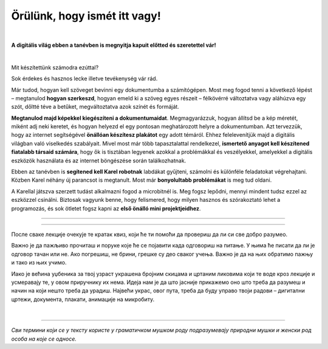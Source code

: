 Örülünk, hogy ismét itt vagy!
=============================

..
    Komentar test
    
|

**A digitális világ ebben a tanévben is megnyitja kapuit előtted és szeretettel vár!**

|
Mit készítettünk számodra ezúttal?

Sok érdekes és hasznos lecke illetve tevékenység vár rád.

Már tudod, hogyan kell szöveget bevinni egy dokumentumba a számítógépen. Most meg fogod tenni a következő lépést – megtanulod **hogyan szerkeszd**, 
hogyan emeld ki a szöveg egyes részeit – félkövérré változtatva vagy aláhúzva egy szót, dőltté téve a betűket, megváltoztatva azok színét és formáját.

**Megtanulod majd képekkel kiegészíteni a dokumentumaidat**. Megmagyarázzuk, hogyan állítsd be a kép méretét, miként adj neki keretet, 
és hogyan helyezd el egy pontosan meghatározott helyre a dokumentumban.
Azt tervezzük, hogy az internet segítségével **önállóan készítesz plakátot** egy adott témáról. 
Ehhez felelevenítjük majd a digitális világban való viselkedés szabályait. Mivel most már több tapasztalattal rendelkezel, 
**ismertető anyagot kell készítened fiatalabb társaid számára**, hogy ők is tisztában legyenek azokkal a problémákkal és veszélyekkel, 
amelyekkel a digitális eszközök használata és az internet böngészése során találkozhatnak.

Ebben az tanévben is **segítened kell Karel robotnak** labdákat gyűjteni, számolni és különféle feladatokat végrehajtani. 
Közben Karel néhány új parancsot is megtanult. Most már **bonyolultabb problémákat** is meg tud oldani.

A Karellal játszva szerzett tudást alkalmazni fogod a microbitnél is. Meg fogsz lepődni, mennyi mindent tudsz ezzel az eszközzel csinálni. 
Biztosak vagyunk benne, hogy felismered, hogy milyen hasznos és szórakoztató lehet a programozás, és sok ötletet fogsz kapni 
az **első önálló mini projektjeidhez**.

-------------------

.. infonote:: A szöveg bizonyos részei különböző színű blokkokban vannak elhelyezve. A felkiáltójellel ellátott kék blokk azt jelenti, hogy ez egy fontos információ, amire különös figyelmet kell fordítani. A lecke végén rövid emlékeztetőként is fogjuk használni.
 
.. questionnote::
 
 Amikor egy kérdőjeles blokkra bukkansz, állj meg és gondolkodj el. Általában ebben a blokkban található a feladat szövege vagy egy kérdés. E kérdésekre adott válaszok az óra további részéhez kapcsolódnak.
 
.. learnmorenote::

 Црвени блок намењен је читаоцима који желе да науче више. У њему се налазе додаци лекцији коју читаш. 
 Свакако, препоручујемо ти да погледаш шта се у њему „крије“. Овај блок са десне стране има стрелицу која омогућава да се прошири и постане 
 видљиво шта у њему пише.
 
 
.. suggestionnote::

 Жути блок служи за додатна упутства, објашњења, идеје – помаже ти да разрешиш недоумице, пружа ти подршку.
 
.. technicalnote::

 Сиви блок је намењен за техничка упутства. Његов садржај треба да ти омогући или олакша даљи рад.

-------------------

После сваке лекције очекује те кратак квиз, који ће ти помоћи да провериш да ли си све добро разумео.

Важно је да пажљиво прочиташ и поруке које ће се појавити када одговориш на питање. У њима ће писати да ли је одговор тачан или не. Ако погрешиш, 
не брини, грешке су део сваког учења. Важно је да на њих обратимо пажњу и тако из њих учимо.

Иако је већина уџбеника за твој узраст украшена бројним скицама и цртаним ликовима који те воде кроз лекције и 
усмеравају те, у овом приручнику их нема. Идеја нам је да што јасније прикажемо оно што треба да разумеш и начин на 
који нешто треба да урадиш. Највећи украс, овог пута, треба да буду управо твоји радови – дигитални цртежи, документа, 
плакати, анимације на микробиту.

.. infonote::

 Пажљиво читај сваку реченицу и прати упутства. До циља скоро увек води више различитих путева. Можда откријеш лакши и једноставнији начин да урадиш нешто што одраније већ знаш.

|

-------------------

*Сви термини који се у тексту користе у граматичком мушком роду подразумевају природни мушки и женски род особа на које се односе.*
